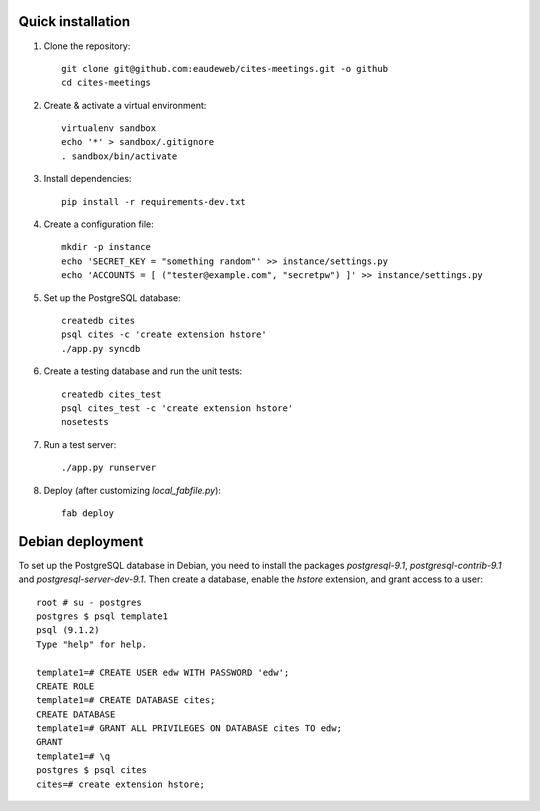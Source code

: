 Quick installation
------------------

1. Clone the repository::

    git clone git@github.com:eaudeweb/cites-meetings.git -o github
    cd cites-meetings

2. Create & activate a virtual environment::

    virtualenv sandbox
    echo '*' > sandbox/.gitignore
    . sandbox/bin/activate

3. Install dependencies::

    pip install -r requirements-dev.txt

4. Create a configuration file::

    mkdir -p instance
    echo 'SECRET_KEY = "something random"' >> instance/settings.py
    echo 'ACCOUNTS = [ ("tester@example.com", "secretpw") ]' >> instance/settings.py

5. Set up the PostgreSQL database::

    createdb cites
    psql cites -c 'create extension hstore'
    ./app.py syncdb

6. Create a testing database and run the unit tests::

    createdb cites_test
    psql cites_test -c 'create extension hstore'
    nosetests

7. Run a test server::

    ./app.py runserver

8. Deploy (after customizing `local_fabfile.py`)::

    fab deploy


Debian deployment
-----------------

To set up the PostgreSQL database in Debian, you need to install the
packages `postgresql-9.1`, `postgresql-contrib-9.1` and
`postgresql-server-dev-9.1`. Then create a database, enable the `hstore`
extension, and grant access to a user::

    root # su - postgres
    postgres $ psql template1
    psql (9.1.2)
    Type "help" for help.

    template1=# CREATE USER edw WITH PASSWORD 'edw';
    CREATE ROLE
    template1=# CREATE DATABASE cites;
    CREATE DATABASE
    template1=# GRANT ALL PRIVILEGES ON DATABASE cites TO edw;
    GRANT
    template1=# \q
    postgres $ psql cites
    cites=# create extension hstore;
